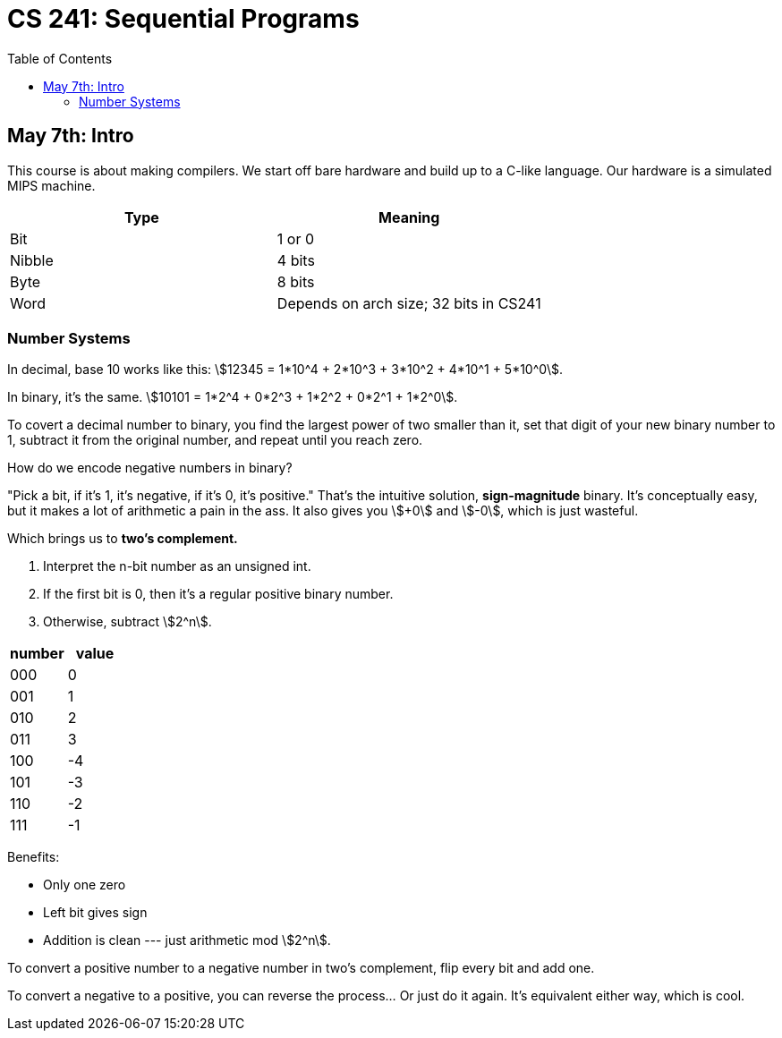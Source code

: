 = CS 241: Sequential Programs
:showtitle:
:page-navtitle: CS 241: Sequential Programs
:page-root: ../../../
:toc:
:stem:

== May 7th: Intro

This course is about making compilers.
We start off bare hardware and build up to a C-like language.
Our hardware is a simulated MIPS machine.

[options="header"]
|===

|Type |Meaning

|Bit
|1 or 0

|Nibble
|4 bits

|Byte
|8 bits

|Word
|Depends on arch size; 32 bits in CS241

|===


=== Number Systems

In decimal, base 10 works like this: stem:[12345 = 1*10^4 + 2*10^3 + 3*10^2 + 4*10^1 + 5*10^0].

In binary, it's the same. stem:[10101 = 1*2^4 + 0*2^3 + 1*2^2 + 0*2^1 + 1*2^0].

To covert a decimal number to binary, you find the largest power of two smaller than it, set that
digit of your new binary number to 1, subtract it from the original number, and repeat until you
reach zero.

How do we encode negative numbers in binary?

"Pick a bit, if it's 1, it's negative, if it's 0, it's positive." That's the intuitive solution,
*sign-magnitude* binary. It's conceptually easy, but it makes a lot of arithmetic a pain in the
ass. It also gives you stem:[+0] and stem:[-0], which is just wasteful.

Which brings us to *two's complement.*

. Interpret the n-bit number as an unsigned int.
. If the first bit is 0, then it's a regular positive binary number.
. Otherwise, subtract stem:[2^n].

[options="header"]
|===

|number |value 

|000 |0
|001 |1
|010 |2
|011 |3
|100 |-4
|101 |-3
|110 |-2
|111 |-1

|===

Benefits:

- Only one zero
- Left bit gives sign
- Addition is clean --- just arithmetic mod stem:[2^n].

To convert a positive number to a negative number in two's complement, flip every bit and add one.

To convert a negative to a positive, you can reverse the process... Or just do it again. It's
equivalent either way, which is cool.
